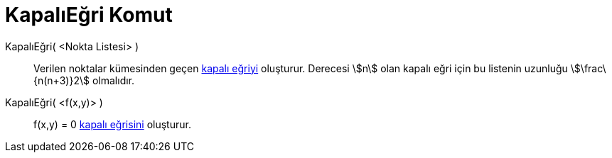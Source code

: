 = KapalıEğri Komut
:page-en: commands/ImplicitCurve
ifdef::env-github[:imagesdir: /tr/modules/ROOT/assets/images]

KapalıEğri( <Nokta Listesi> )::
  Verilen noktalar kümesinden geçen xref:/Eğriler.adoc[kapalı eğriyi] oluşturur. Derecesi stem:[n] olan kapalı eğri için
  bu listenin uzunluğu stem:[\frac\{n(n+3)}2] olmalıdır.
KapalıEğri( <f(x,y)> )::
  f(x,y) = 0 xref:/Eğriler.adoc[kapalı eğrisini] oluşturur.
